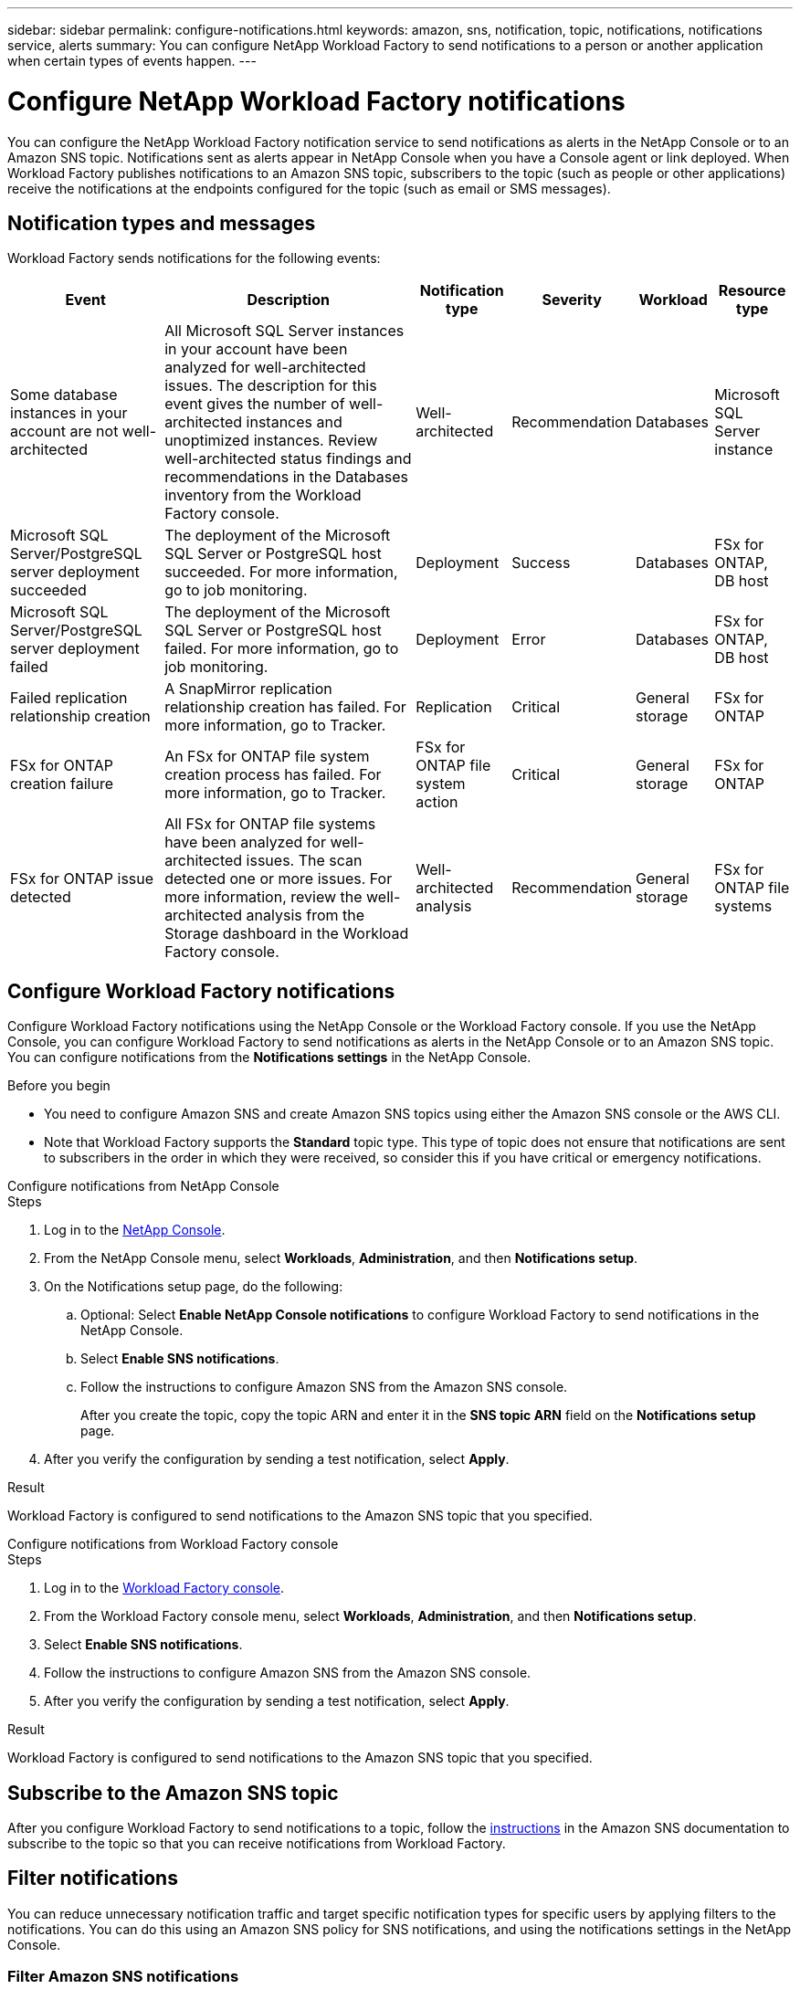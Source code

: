 ---
sidebar: sidebar
permalink: configure-notifications.html
keywords: amazon, sns, notification, topic, notifications, notifications service, alerts
summary: You can configure NetApp Workload Factory to send notifications to a person or another application when certain types of events happen. 
---

= Configure NetApp Workload Factory notifications 
:icons: font
:imagesdir: ./media/

[.lead]
You can configure the NetApp Workload Factory notification service to send notifications as alerts in the NetApp Console or to an Amazon SNS topic. Notifications sent as alerts appear in NetApp Console when you have a Console agent or link deployed. When Workload Factory publishes notifications to an Amazon SNS topic, subscribers to the topic (such as people or other applications) receive the notifications at the endpoints configured for the topic (such as email or SMS messages).

== Notification types and messages
Workload Factory sends notifications for the following events:

[cols=6*,options="header,autowidth"]
|===

| Event
| Description
| Notification type
| Severity
| Workload
| Resource type

| Some database instances in your account are not well-architected
| All Microsoft SQL Server instances in your account have been analyzed for well-architected issues. The description for this event gives the number of well-architected instances and unoptimized instances. Review well-architected status findings and recommendations in the Databases inventory from the Workload Factory console.
| Well-architected
| Recommendation
| Databases
| Microsoft SQL Server instance

| Microsoft SQL Server/PostgreSQL server deployment succeeded
| The deployment of the Microsoft SQL Server or PostgreSQL host succeeded. For more information, go to job monitoring.
| Deployment
| Success
| Databases
| FSx for ONTAP, DB host

| Microsoft SQL Server/PostgreSQL server deployment failed
| The deployment of the Microsoft SQL Server or PostgreSQL host failed. For more information, go to job monitoring.
| Deployment
| Error
| Databases
| FSx for ONTAP, DB host

| Failed replication relationship creation
| A SnapMirror replication relationship creation has failed. For more information, go to Tracker.
| Replication
| Critical
| General storage
| FSx for ONTAP

| FSx for ONTAP creation failure
| An FSx for ONTAP file system creation process has failed. For more information, go to Tracker.
| FSx for ONTAP file system action
| Critical
| General storage
| FSx for ONTAP

| FSx for ONTAP issue detected
| All FSx for ONTAP file systems have been analyzed for well-architected issues. The scan detected one or more issues. For more information, review the well-architected analysis from the Storage dashboard in the Workload Factory console.
| Well-architected analysis
| Recommendation
| General storage
| FSx for ONTAP file systems

|===

== Configure Workload Factory notifications
Configure Workload Factory notifications using the NetApp Console or the Workload Factory console. If you use the NetApp Console, you can configure Workload Factory to send notifications as alerts in the NetApp Console or to an Amazon SNS topic. You can configure notifications from the *Notifications settings* in the NetApp Console.

.Before you begin

* You need to configure Amazon SNS and create Amazon SNS topics using either the Amazon SNS console or the AWS CLI.
* Note that Workload Factory supports the *Standard* topic type. This type of topic does not ensure that notifications are sent to subscribers in the order in which they were received, so consider this if you have critical or emergency notifications.

[role="tabbed-block"]
====

.Configure notifications from NetApp Console
--
.Steps

. Log in to the link:https://console.netapp.com[NetApp Console^].
. From the NetApp Console menu, select *Workloads*, *Administration*, and then *Notifications setup*.
. On the Notifications setup page, do the following:
.. Optional: Select *Enable NetApp Console notifications* to configure Workload Factory to send notifications in the NetApp Console.
.. Select *Enable SNS notifications*.
.. Follow the instructions to configure Amazon SNS from the Amazon SNS console.
+
After you create the topic, copy the topic ARN and enter it in the *SNS topic ARN* field on the *Notifications setup* page.
. After you verify the configuration by sending a test notification, select *Apply*.

.Result
Workload Factory is configured to send notifications to the Amazon SNS topic that you specified.
--
.Configure notifications from Workload Factory console
--
.Steps

. Log in to the link:https://console.workloads.netapp.com[Workload Factory console^].
. From the Workload Factory console menu, select *Workloads*, *Administration*, and then *Notifications setup*.
. Select *Enable SNS notifications*.
. Follow the instructions to configure Amazon SNS from the Amazon SNS console.
. After you verify the configuration by sending a test notification, select *Apply*.

.Result
Workload Factory is configured to send notifications to the Amazon SNS topic that you specified.
--
====

== Subscribe to the Amazon SNS topic
After you configure Workload Factory to send notifications to a topic, follow the https://docs.aws.amazon.com/sns/latest/dg/sns-create-subscribe-endpoint-to-topic.html[instructions] in the Amazon SNS documentation to subscribe to the topic so that you can receive notifications from Workload Factory.

== Filter notifications
You can reduce unnecessary notification traffic and target specific notification types for specific users by applying filters to the notifications. You can do this using an Amazon SNS policy for SNS notifications, and using the notifications settings in the NetApp Console.

=== Filter Amazon SNS notifications
When you subscribe to an Amazon SNS topic, you receive all notifications published to that topic by default. If you want to receive only specific notifications from the topic, you can use a filter policy to control which notifications you receive. Filter policies cause Amazon SNS to deliver only the notifications that match the filter policy to the subscriber.

You can filter Amazon SNS notifications by the following criteria:

[cols=3*,options="header,autowidth"]
|===

| Description
| Filter policy field name
| Possible values

| Resource type
| `resourceType`
a|

* `DB`
* `Microsoft SQL Server host`
* `PostgreSQL Server host`
//* `Test resource type`


| Workload
| `workload`
| `WLMDB`

//* `FSX`
//* `Test workload`
//* `WLMAI`
//* `WLMVMC`

| Priority
| `priority`
a|

* `Success`
* `Info`
* `Recommendation`
* `Warning`
* `Error`
* `Critical`

| Notification type
| `notificationType`
a|

* `Deployment`
//* `Test notification type`
* `Well-architected`

|===

.Steps

. In the Amazon SNS console, edit the subscription details for the SNS topic.
. In the *Subscription filter policy* area, select to filter by *Message attributes*.
. Enable the *Subscription filter policy* option.
. Enter a JSON filter policy in the *JSON editor* box.
+
For example, the following JSON filter policy accepts notifications from the Microsoft SQL Server resource that are related to the WLMDB workload, have a priority of Success or Error, and provide details on Well-architected status:
+
[source,json]
----
{
  "accountId": [
    "account-a"
  ],
  "resourceType": [
    "Microsoft SQL Server host"
  ],
  "workload": [
    "WLMDB"
  ],
  "priority": [
    "Success",
    "Error"
  ],
  "notificationType": [
    "Well-architected"
  ]
}
----
. Select *Save changes*.

For other examples of filter policies, refer to https://docs.aws.amazon.com/sns/latest/dg/example-filter-policies.html[Amazon SNS example filter policies^].

For further information about creating filter policies, refer to the https://docs.aws.amazon.com/sns/latest/dg/sns-message-filtering.html[Amazon SNS documentation^].


=== Filter notifications in the NetApp Console
You can use the NetApp Console notifications settings to filter notifications that you receive in the Console by severity level, such as Critical, Info, or Warning.

For more information about filtering notifications in the Console, refer to the https://docs.netapp.com/us-en/console-setup-admin/task-monitor-cm-operations.html#filter-notifications[NetApp Console documentation^].

